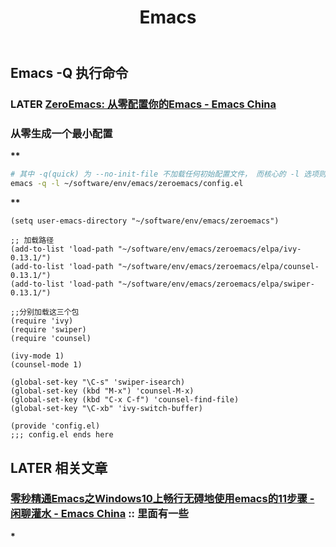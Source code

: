 #+TITLE: Emacs

** Emacs -Q 执行命令

*** LATER [[https://emacs-china.org/t/zeroemacs-emacs/16437][ZeroEmacs: 从零配置你的Emacs - Emacs China]]
:PROPERTIES:
:later: 1614586273364
:done: 1614586272244
:END:
*** 从零生成一个最小配置
****
#+BEGIN_SRC bash
# 其中 -q(quick) 为 --no-init-file 不加载任何初始配置文件， 而核心的 -l 选项则为 -l file, --load-file。
emacs -q -l ~/software/env/emacs/zeroemacs/config.el
#+END_SRC
****
#+BEGIN_SRC elisp
(setq user-emacs-directory "~/software/env/emacs/zeroemacs")

;; 加载路径
(add-to-list 'load-path "~/software/env/emacs/zeroemacs/elpa/ivy-0.13.1/")
(add-to-list 'load-path "~/software/env/emacs/zeroemacs/elpa/counsel-0.13.1/")
(add-to-list 'load-path "~/software/env/emacs/zeroemacs/elpa/swiper-0.13.1/")

;;分别加载这三个包
(require 'ivy)
(require 'swiper)
(require 'counsel)

(ivy-mode 1)
(counsel-mode 1)

(global-set-key "\C-s" 'swiper-isearch)
(global-set-key (kbd "M-x") 'counsel-M-x)
(global-set-key (kbd "C-x C-f") 'counsel-find-file)
(global-set-key "\C-xb" 'ivy-switch-buffer)

(provide 'config.el)
;;; config.el ends here
#+END_SRC
** LATER 相关文章
:PROPERTIES:
:later: 1614587112667
:END:
*** [[https://emacs-china.org/t/emacs-windows10-emacs-11/14335][零秒精通Emacs之Windows10上畅行无碍地使用emacs的11步骤 - 闲聊灌水 - Emacs China]] :: 里面有一些
***
